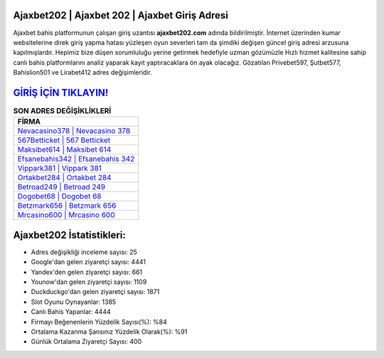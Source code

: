 ﻿Ajaxbet202 | Ajaxbet 202 | Ajaxbet Giriş Adresi
===================================

.. image:: images/ajaxbet-giris.jpg
   :width: 600
   
Ajaxbet bahis platformunun çalışan giriş uzantısı **ajaxbet202.com** adında bildirilmiştir. İnternet üzerinden kumar websitelerine direk giriş yapma hatası yüzleşen oyun severleri tam da şimdiki değişen güncel giriş adresi arzusuna kapılmışlardır. Hepimiz bize düşen sorumluluğu yerine getirmek hedefiyle uzman gözümüzle Hızlı hizmet kalitesine sahip canlı bahis platformlarını analiz yaparak kayıt yaptıracaklara ön ayak olacağız. Gözatılan Privebet597, Şutbet577, Bahislion501 ve Lirabet412 adres değişimleridir.

`GİRİŞ İÇİN TIKLAYIN! <https://uclck.me/gonow>`_
==============

.. list-table:: **SON ADRES DEĞİŞİKLİKLERİ**
   :widths: 100
   :header-rows: 1

   * - FİRMA
   * - `Nevacasino378 | Nevacasino 378 <nevacasino378-nevacasino-378-nevacasino-giris-adresi.html>`_
   * - `567Betticket | 567 Betticket <567betticket-567-betticket-betticket-giris-adresi.html>`_
   * - `Maksibet614 | Maksibet 614 <maksibet614-maksibet-614-maksibet-giris-adresi.html>`_	 
   * - `Efsanebahis342 | Efsanebahis 342 <efsanebahis342-efsanebahis-342-efsanebahis-giris-adresi.html>`_	 
   * - `Vippark381 | Vippark 381 <vippark381-vippark-381-vippark-giris-adresi.html>`_ 
   * - `Ortakbet284 | Ortakbet 284 <ortakbet284-ortakbet-284-ortakbet-giris-adresi.html>`_
   * - `Betroad249 | Betroad 249 <betroad249-betroad-249-betroad-giris-adresi.html>`_	 
   * - `Dogobet68 | Dogobet 68 <dogobet68-dogobet-68-dogobet-giris-adresi.html>`_
   * - `Betzmark656 | Betzmark 656 <betzmark656-betzmark-656-betzmark-giris-adresi.html>`_
   * - `Mrcasino600 | Mrcasino 600 <mrcasino600-mrcasino-600-mrcasino-giris-adresi.html>`_
	 
Ajaxbet202 İstatistikleri:
===================================	 
* Adres değişikliği inceleme sayısı: 25
* Google'dan gelen ziyaretçi sayısı: 4441
* Yandex'den gelen ziyaretçi sayısı: 661
* Younow'dan gelen ziyaretçi sayısı: 1109
* Duckduckgo'dan gelen ziyaretçi sayısı: 1871
* Slot Oyunu Oynayanlar: 1385
* Canlı Bahis Yapanlar: 4444
* Firmayı Beğenenlerin Yüzdelik Sayısı(%): %84
* Ortalama Kazanma Şansınız Yüzdelik Olarak(%): %91
* Günlük Ortalama Ziyaretçi Sayısı: 400
